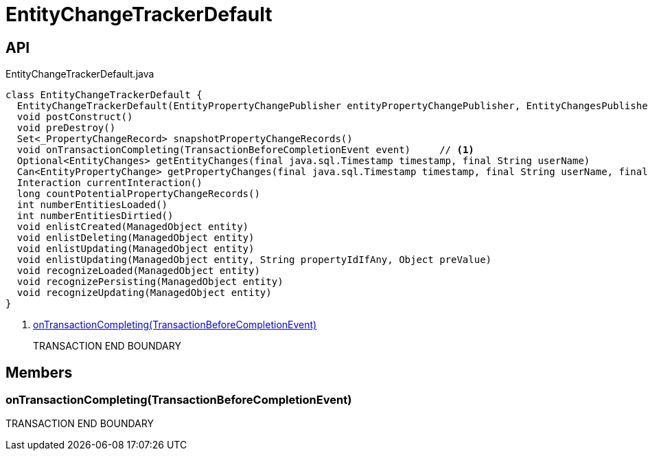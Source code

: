 = EntityChangeTrackerDefault
:Notice: Licensed to the Apache Software Foundation (ASF) under one or more contributor license agreements. See the NOTICE file distributed with this work for additional information regarding copyright ownership. The ASF licenses this file to you under the Apache License, Version 2.0 (the "License"); you may not use this file except in compliance with the License. You may obtain a copy of the License at. http://www.apache.org/licenses/LICENSE-2.0 . Unless required by applicable law or agreed to in writing, software distributed under the License is distributed on an "AS IS" BASIS, WITHOUT WARRANTIES OR  CONDITIONS OF ANY KIND, either express or implied. See the License for the specific language governing permissions and limitations under the License.

== API

[source,java]
.EntityChangeTrackerDefault.java
----
class EntityChangeTrackerDefault {
  EntityChangeTrackerDefault(EntityPropertyChangePublisher entityPropertyChangePublisher, EntityChangesPublisher entityChangesPublisher, EventBusService eventBusService, Provider<InteractionProvider> interactionProviderProvider)
  void postConstruct()
  void preDestroy()
  Set<_PropertyChangeRecord> snapshotPropertyChangeRecords()
  void onTransactionCompleting(TransactionBeforeCompletionEvent event)     // <.>
  Optional<EntityChanges> getEntityChanges(final java.sql.Timestamp timestamp, final String userName)
  Can<EntityPropertyChange> getPropertyChanges(final java.sql.Timestamp timestamp, final String userName, final TransactionId txId)
  Interaction currentInteraction()
  long countPotentialPropertyChangeRecords()
  int numberEntitiesLoaded()
  int numberEntitiesDirtied()
  void enlistCreated(ManagedObject entity)
  void enlistDeleting(ManagedObject entity)
  void enlistUpdating(ManagedObject entity)
  void enlistUpdating(ManagedObject entity, String propertyIdIfAny, Object preValue)
  void recognizeLoaded(ManagedObject entity)
  void recognizePersisting(ManagedObject entity)
  void recognizeUpdating(ManagedObject entity)
}
----

<.> xref:#onTransactionCompleting__TransactionBeforeCompletionEvent[onTransactionCompleting(TransactionBeforeCompletionEvent)]
+
--
TRANSACTION END BOUNDARY
--

== Members

[#onTransactionCompleting__TransactionBeforeCompletionEvent]
=== onTransactionCompleting(TransactionBeforeCompletionEvent)

TRANSACTION END BOUNDARY
